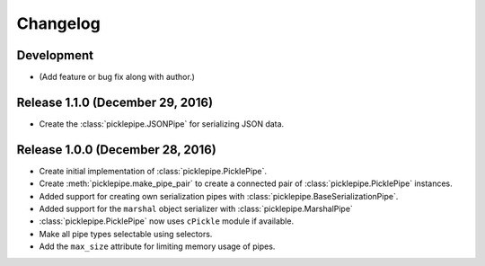 Changelog
=========

Development
-----------

* (Add feature or bug fix along with author.)

Release 1.1.0 (December 29, 2016)
---------------------------------

* Create the :class:`picklepipe.JSONPipe` for serializing JSON data.

Release 1.0.0 (December 28, 2016)
---------------------------------
* Create initial implementation of :class:`picklepipe.PicklePipe`.
* Create :meth:`picklepipe.make_pipe_pair` to create a connected pair of :class:`picklepipe.PicklePipe` instances.
* Added support for creating own serialization pipes with :class:`picklepipe.BaseSerializationPipe`.
* Added support for the ``marshal`` object serializer with :class:`picklepipe.MarshalPipe`
* :class:`picklepipe.PicklePipe` now uses ``cPickle`` module if available.
* Make all pipe types selectable using selectors.
* Add the ``max_size`` attribute for limiting memory usage of pipes.
